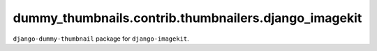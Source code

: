 =====================================================
dummy_thumbnails.contrib.thumbnailers.django_imagekit
=====================================================
``django-dummy-thumbnail`` package for ``django-imagekit``.
